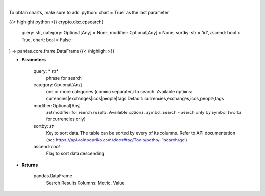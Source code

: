 .. role:: python(code)
    :language: python
    :class: highlight

|

.. raw:: html

    <h3>
    > Search CoinPaprika. [Source: CoinPaprika]
    </h3>

To obtain charts, make sure to add :python:`chart = True` as the last parameter

{{< highlight python >}}
crypto.disc.cpsearch(
    query: str,
    category: Optional[Any] = None,
    modifier: Optional[Any] = None,
    sortby: str = 'id',
    ascend: bool = True,
    chart: bool = False
) -> pandas.core.frame.DataFrame
{{< /highlight >}}

* **Parameters**

    query: * str*
        phrase for search
    category:  Optional[Any]
        one or more categories (comma separated) to search.
        Available options: currencies|exchanges|icos|people|tags
        Default: currencies,exchanges,icos,people,tags
    modifier: Optional[Any]
        set modifier for search results. Available options: symbol_search -
        search only by symbol (works for currencies only)
    sortby: *str*
        Key to sort data. The table can be sorted by every of its columns. Refer to
        API documentation (see https://api.coinpaprika.com/docs#tag/Tools/paths/~1search/get)
    ascend: *bool*
        Flag to sort data descending

    
* **Returns**

    pandas.DataFrame
        Search Results
        Columns: Metric, Value
    